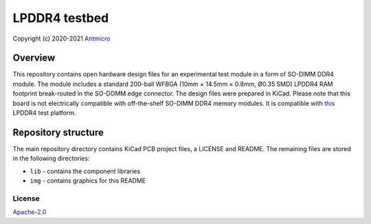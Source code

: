 ==============
LPDDR4 testbed
==============

Copyright (c) 2020-2021 `Antmicro <https://www.antmicro.com>`_

.. figure:: img/lpddr4-testbed.jpg

Overview
--------

This repository contains open hardware design files for an experimental test module in a form of SO-DIMM DDR4 module. The module includes a standard 200-ball WFBGA (10mm × 14.5mm ×
0.8mm, Ø0.35 SMD) LPDDR4 RAM footprint break-routed in the SO-DOMM edge connector.
The design files were prepared in KiCad.
Please note that this board is not electrically compatible with off-the-shelf SO-DIMM DDR4 memory modules.
It is compatible with `this <https://github.com/antmicro/lpddr4-test-board>`_ LPDDR4 test platform.

Repository structure
--------------------
The main repository directory contains KiCad PCB project files, a LICENSE and README.
The remaining files are stored in the following directories:

* ``lib`` - contains the component libraries
* ``img`` - contains graphics for this README

License
=======

`Apache-2.0 <LICENSE>`_

